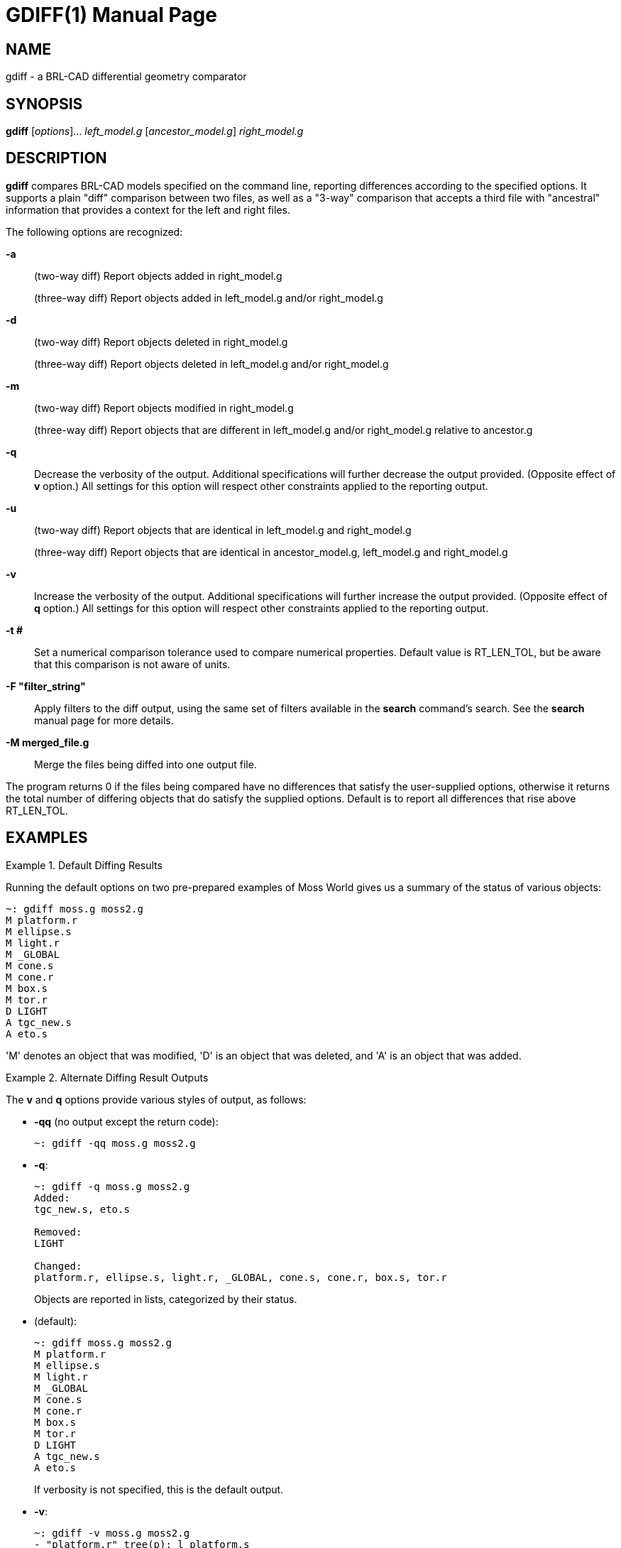= GDIFF(1)
ifndef::site-gen-antora[:doctype: manpage]
:man manual: BRL-CAD
:man source: BRL-CAD
:page-role: manpage

== NAME

gdiff - a BRL-CAD differential geometry comparator

== SYNOPSIS

*gdiff* [_options_]... _left_model.g_ [_ancestor_model.g_] _right_model.g_

== DESCRIPTION

[cmd]*gdiff* compares BRL-CAD models specified on the command line,
reporting differences according to the specified options.  It supports
a plain "diff" comparison between two files, as well as a "3-way"
comparison that accepts a third file with "ancestral" information that
provides a context for the left and right files.

The following options are recognized:

*-a*::
(two-way diff) Report objects added in right_model.g
+
(three-way diff) Report objects added in left_model.g and/or right_model.g

*-d*::
(two-way diff) Report objects deleted in right_model.g
+
(three-way diff) Report objects deleted in left_model.g and/or
right_model.g

*-m*::
(two-way diff) Report objects modified in right_model.g
+
(three-way diff) Report objects that are different in left_model.g
and/or right_model.g relative to ancestor.g

*-q*:: Decrease the verbosity of the output.  Additional
specifications will further decrease the output provided.  (Opposite
effect of [opt]*v* option.) All settings for this option will respect
other constraints applied to the reporting output.

*-u*:: (two-way diff) Report objects that are identical in
left_model.g and right_model.g
+
(three-way diff) Report objects that are identical in
ancestor_model.g, left_model.g and right_model.g

*-v*:: Increase the verbosity of the output.  Additional
specifications will further increase the output provided.  (Opposite
effect of [opt]*q* option.) All settings for this option will respect
other constraints applied to the reporting output.

*-t #*:: Set a numerical comparison tolerance used to compare
numerical properties.  Default value is RT_LEN_TOL, but be aware that
this comparison is not aware of units.

*-F "filter_string"*:: Apply filters to the diff output, using the
same set of filters available in the [cmd]*search* command's search.
See the [cmd]*search* manual page for more details.

*-M merged_file.g*:: Merge the files being diffed into one output
file.

The program returns 0 if the files being compared have no differences
that satisfy the user-supplied options, otherwise it returns the total
number of differing objects that do satisfy the supplied options.
Default is to report all differences that rise above RT_LEN_TOL.

[[_example]]
== EXAMPLES

.Default Diffing Results
====
Running the default options on two pre-prepared examples of Moss World
gives us a summary of the status of various objects:

....  
~: gdiff moss.g moss2.g
M platform.r
M ellipse.s
M light.r
M _GLOBAL
M cone.s
M cone.r
M box.s
M tor.r
D LIGHT
A tgc_new.s
A eto.s
....

'M' denotes an object that was modified, 'D' is an object that was
deleted, and 'A' is an object that was added.
====

.Alternate Diffing Result Outputs
====
The [opt]*v* and [opt]*q* options provide various styles of output, as
follows:

* [opt]*-qq* (no output except the return code): 
+
....
~: gdiff -qq moss.g moss2.g
....

* [opt]*-q*: 
+
....     
~: gdiff -q moss.g moss2.g
Added:
tgc_new.s, eto.s

Removed:
LIGHT

Changed:
platform.r, ellipse.s, light.r, _GLOBAL, cone.s, cone.r, box.s, tor.r
....
+
Objects are reported in lists, categorized by their status. 

* (default): 
+
....     
~: gdiff moss.g moss2.g
M platform.r
M ellipse.s
M light.r
M _GLOBAL
M cone.s
M cone.r
M box.s
M tor.r
D LIGHT
A tgc_new.s
A eto.s
....
+
If verbosity is not specified, this is the default output. 

* [opt]*-v*: 
+
....     
~: gdiff -v moss.g moss2.g
- "platform.r" tree(p): l platform.s
+ "platform.r" tree(p): - {l platform.s} {l cone.s}
- "ellipse.s" C(p): 0 8.980256080627000869753829 8.980256080627000869753829
+ "ellipse.s" C(p): 0 1.561016355403846755933728 1.561016355403846755933728
- "ellipse.s" A(p): 14.87607192992999927128039 0 0
+ "ellipse.s" A(p): 5.559274328313033919357622 0 0
- "light.r" tree(p): l LIGHT
+ "light.r" tree(p): u {l eto.s} {l cone.s}
- "_GLOBAL" title(a): Gary Moss's "World on a Platter"
+ "_GLOBAL" title(a): Gary Moss's "World on a Platter" - diff 01
- "cone.s" H(p): 0 0 26.44671630858999833435519
+ "cone.s" H(p): 0 0 37.49945872348094155768194
- "cone.s" V(p): 16.87542724608999833435519 -34.74353027344000111042988 -16.37908935547000055521494
+ "cone.s" V(p): -23.07777996602787595747941 -46.52170066332633524552875 -19.26697361191882151842947
- "cone.r" tree(p): l cone.s
+ "cone.r" tree(p): l cone.s {1 0 0 53.2994  0 1 0 10.1428  0 0 1 0  0 0 0 1}
- "box.s" V4(p): 30.0283355712900004164112 -5.211529731749999783119165 10.41366577147999805674772
+ "box.s" V4(p): 29.46579237282375984818827 -5.211529731749999783119165 10.41366577147999805674772
- "box.s" V3(p): 30.0283355712900004164112 21.58122539520000060520033 10.41366577147999805674772
+ "box.s" V3(p): 29.46579237282375984818827 21.58122539520000060520033 10.41366577147999805674772
- "box.s" V2(p): 30.0283355712900004164112 21.58122539520000060520033 -16.37908935547000055521494
+ "box.s" V2(p): 29.46579237282375984818827 21.58122539520000060520033 -16.37908935547000055521494
- "box.s" V1(p): 30.0283355712900004164112 -5.211529731749999783119165 -16.37908935547000055521494
+ "box.s" V1(p): 29.46579237282375984818827 -5.211529731749999783119165 -16.37908935547000055521494
- "tor.r" tree(p): l tor
+ "tor.r" tree(p): l tor {1 0 0 8.44652  0 1 0 -56.3571  0 0 1 54.4836  0 0 0 2.71809}
D LIGHT
A tgc_new.s
A eto.s
....
+
The first elevated verbosity level is a more detailed version of the
previous setting, with each parameter in the modified objects reported
in detail.  '-' lines show what was removed for a given attribute or
parameter, and '+' lines contain the data that replaced them.

* [opt]*-vv*: 
+
....     
~: gdiff -vv moss.g moss2.g
- "platform.r" tree(p): l platform.s
+ "platform.r" tree(p): - {l platform.s} {l cone.s}
- "ellipse.s" C(p): 0 8.980256080627000869753829 8.980256080627000869753829
+ "ellipse.s" C(p): 0 1.561016355403846755933728 1.561016355403846755933728
- "ellipse.s" A(p): 14.87607192992999927128039 0 0
+ "ellipse.s" A(p): 5.559274328313033919357622 0 0
- "light.r" tree(p): l LIGHT
+ "light.r" tree(p): u {l eto.s} {l cone.s}
- "_GLOBAL" title(a): Gary Moss's "World on a Platter"
+ "_GLOBAL" title(a): Gary Moss's "World on a Platter" - diff 01
- "cone.s" H(p): 0 0 26.44671630858999833435519
+ "cone.s" H(p): 0 0 37.49945872348094155768194
- "cone.s" V(p): 16.87542724608999833435519 -34.74353027344000111042988 -16.37908935547000055521494
+ "cone.s" V(p): -23.07777996602787595747941 -46.52170066332633524552875 -19.26697361191882151842947
- "cone.r" tree(p): l cone.s
+ "cone.r" tree(p): l cone.s {1 0 0 53.2994  0 1 0 10.1428  0 0 1 0  0 0 0 1}
- "box.s" V4(p): 30.0283355712900004164112 -5.211529731749999783119165 10.41366577147999805674772
+ "box.s" V4(p): 29.46579237282375984818827 -5.211529731749999783119165 10.41366577147999805674772
- "box.s" V3(p): 30.0283355712900004164112 21.58122539520000060520033 10.41366577147999805674772
+ "box.s" V3(p): 29.46579237282375984818827 21.58122539520000060520033 10.41366577147999805674772
- "box.s" V2(p): 30.0283355712900004164112 21.58122539520000060520033 -16.37908935547000055521494
+ "box.s" V2(p): 29.46579237282375984818827 21.58122539520000060520033 -16.37908935547000055521494
- "box.s" V1(p): 30.0283355712900004164112 -5.211529731749999783119165 -16.37908935547000055521494
+ "box.s" V1(p): 29.46579237282375984818827 -5.211529731749999783119165 -16.37908935547000055521494
- "tor.r" tree(p): l tor
+ "tor.r" tree(p): l tor {1 0 0 8.44652  0 1 0 -56.3571  0 0 1 54.4836  0 0 0 2.71809}
D "LIGHT" C(p): 0 0 2.539999961852999810218989
D "LIGHT" B(p): 0 2.539999961852999810218989 0
D "LIGHT" A(p): 2.539999961852999810218989 0 0
D "LIGHT" V(p): 20.15756225586000027760747 -13.52595329284999969843284 5.034742355347000319909512
D "LIGHT" DB5_MINORTYPE(p): ell
A "tgc_new.s" D(p): 0 500 0
A "tgc_new.s" C(p): 250 0 0
A "tgc_new.s" B(p): 0 250 0
A "tgc_new.s" A(p): 500 0 0
A "tgc_new.s" H(p): 0 0 2000
A "tgc_new.s" V(p): 0 0 -1000
A "tgc_new.s" DB5_MINORTYPE(p): tgc
A "eto.s" r_d(p): 1.724149328000026404339451
A "eto.s" r(p): 13.79319462400021123471561
A "eto.s" C(p): 3.448298656000062134552309 0 3.448298656000062134552309
A "eto.s" N(p): 0 0 0.01724149328000028000285049
A "eto.s" V(p): 8.533195938359670051909234 -11.04524849332910996224655 -1.403988582132086548881489
A "eto.s" DB5_MINORTYPE(p): eto
....
+
The second elevation of the verbosity level is a fully detailed diff
that contains all information added or removed.
====

.Filtering Based on Difference Type
====
The options [opt]*a*, [opt]*d*, [opt]*m*, and [opt]*u* control which
categories of diff results (added, deleted, modified, and unchanged)
are reported. By default added, deleted and modified items are
reported, but once one of these four options is specified only those
specified are reported:

* Report only objects added: 
+
....   
~: gdiff -a moss.g moss2.g
A tgc_new.s
A eto.s
....

* Report only objects deleted: 
+
....   
~: gdiff -d moss.g moss2.g
D LIGHT
....

* Report both added and deleted objects, but not modified objects: 
+
....   
~: gdiff -a -d moss.g moss2.g
D LIGHT
A tgc_new.s
A eto.s
....

* Report unmodified objects: 
+
....   
~: gdiff -u moss.g moss2.g
ellipse.r
box.r
all.g
....
====

.Filtering Results With Tolerance
====
To eliminate differences in modifications that are too small to be of
interest, the [opt]*t* is used.  What difference constitutes "too
small" is up to the user - in this example, we will use 30
millimeters:

....
~: gdiff -v -t 30.0 moss.g moss2.g
- "platform.r" tree(p): l platform.s
+ "platform.r" tree(p): - {l platform.s} {l cone.s}
- "light.r" tree(p): l LIGHT
+ "light.r" tree(p): u {l eto.s} {l cone.s}
- "_GLOBAL" title(a): Gary Moss's "World on a Platter"
+ "_GLOBAL" title(a): Gary Moss's "World on a Platter" - diff 01
- "cone.s" V(p): 16.87542724608999833435519 -34.74353027344000111042988 -16.37908935547000055521494
+ "cone.s" V(p): -23.07777996602787595747941 -46.52170066332633524552875 -19.26697361191882151842947
- "cone.r" tree(p): l cone.s
+ "cone.r" tree(p): l cone.s {1 0 0 53.2994  0 1 0 10.1428  0 0 1 0  0 0 0 1}
- "tor.r" tree(p): l tor
+ "tor.r" tree(p): l tor {1 0 0 8.44652  0 1 0 -56.3571  0 0 1 54.4836  0 0 0 2.71809}
D LIGHT
A tgc_new.s
A eto.s
....

Notice that ellipse.s, which was on earlier lists, is now
filtered out.  cone.s has a difference in the x coordinates of the
parameter V that is large enough to satisfy the tolerance filter, so
that parameter stays in.  Parameters that are not strictly numerical
comparisons, or those that are part of added or deleted objects,
remain in the report.
====

.Filtering Results With Search Filters
====
The _search_ filtering technique can be used to select specific
subsets of the database to see in reports, using the [opt]*F* option.
For example, limiting the diff report to only objects of type
elliptical torus:

....
~: gdiff -F "-type eto" moss.g moss2.g
A eto.s
....

Note that this option will work at all levels of verbosity: 

....
~: gdiff -vv -F "-type eto" moss.g moss2.g
A "eto.s" r_d(p): 1.724149328000026404339451
A "eto.s" r(p): 13.79319462400021123471561
A "eto.s" C(p): 3.448298656000062134552309 0 3.448298656000062134552309
A "eto.s" N(p): 0 0 0.01724149328000028000285049
A "eto.s" V(p): 8.533195938359670051909234 -11.04524849332910996224655 -1.403988582132086548881489
A "eto.s" DB5_MINORTYPE(p): eto
....
====

.Combining Multiple Filters
====
The various diff filters can be used together.  For example, repeating
the search filter with ell types added to the accepted list produces
the following:

....
~: gdiff -vv -F "-type eto -or -type ell" moss.g moss2.g
- "ellipse.s" C(p): 0 8.980256080627000869753829 8.980256080627000869753829
+ "ellipse.s" C(p): 0 1.561016355403846755933728 1.561016355403846755933728
- "ellipse.s" A(p): 14.87607192992999927128039 0 0
+ "ellipse.s" A(p): 5.559274328313033919357622 0 0
D "LIGHT" C(p): 0 0 2.539999961852999810218989
D "LIGHT" B(p): 0 2.539999961852999810218989 0
D "LIGHT" A(p): 2.539999961852999810218989 0 0
D "LIGHT" V(p): 20.15756225586000027760747 -13.52595329284999969843284 5.034742355347000319909512
D "LIGHT" DB5_MINORTYPE(p): ell
A "eto.s" r_d(p): 1.724149328000026404339451
A "eto.s" r(p): 13.79319462400021123471561
A "eto.s" C(p): 3.448298656000062134552309 0 3.448298656000062134552309
A "eto.s" N(p): 0 0 0.01724149328000028000285049
A "eto.s" V(p): 8.533195938359670051909234 -11.04524849332910996224655 -1.403988582132086548881489
A "eto.s" DB5_MINORTYPE(p): eto
....

If we now add the tolerance filter, we see ellipse.s is filtered out: 

....
~: gdiff -vv -t 30.0 -F "-type eto -or -type ell" moss.g moss2.g
D "LIGHT" C(p): 0 0 2.539999961852999810218989
D "LIGHT" B(p): 0 2.539999961852999810218989 0
D "LIGHT" A(p): 2.539999961852999810218989 0 0
D "LIGHT" V(p): 20.15756225586000027760747 -13.52595329284999969843284 5.034742355347000319909512
D "LIGHT" DB5_MINORTYPE(p): ell
A "eto.s" r_d(p): 1.724149328000026404339451
A "eto.s" r(p): 13.79319462400021123471561
A "eto.s" C(p): 3.448298656000062134552309 0 3.448298656000062134552309
A "eto.s" N(p): 0 0 0.01724149328000028000285049
A "eto.s" V(p): 8.533195938359670051909234 -11.04524849332910996224655 -1.403988582132086548881489
A "eto.s" DB5_MINORTYPE(p): eto
....

ellipse.s satisfies the search filter, but is filtered by virtue of
having no differences larger than 30 in its parameters.
====

.Three Way Differences
====
A "3-way" diff uses an ancestor file as a basis for evaluating the
differences between two other files.  This ancestor provides a
"context" in which it is possible to tell whether a difference between
two files is a) the product of a change in one but not the other in
comparison to the original or b) whether both have (incompatibly)
changed in comparison to the original.  For example, if we compare
moss2.g from the previous examples to a new file moss3.g:

....
~: gdiff moss2.g moss3.g
M platform.r
M ellipse.s
D ellipse.r
M light.r
M _GLOBAL
M cone.s
M cone.r
M box.s
M tor.r
M eto.s
M all.g
M tor
A ellipse2.r
A LIGHT
....

All we can tell is that these objects differ from each other.  If,
however, we add moss.g to the comparison as an ancestor file:

....
~: gdiff moss2.g moss.g moss3.g
M platform.r
M ellipse.s
D(R) ellipse.r
M light.r
M _GLOBAL
M cone.s
M cone.r
M box.s
M tor.r
M all.g
D(L) LIGHT
M tor
A(B) tgc_new.s
C eto.s
A(R) ellipse2.r
....

We can now see that ellipse.r was deleted only from the right file
(moss3.g) and was unchanged in moss2.g. Similarly, we can tell that
LIGHT wsa deleted from moss2.g, ellipse2.r was added in moss3.g,
tgc_new.s was added identically in both moss2.g and moss3.g, and eto.s
is different in moss2.g and moss3.g in some fashion that the ancestor
file moss.g cannot help gdiff resolve (a conflict, denoted by 'C'.)

To delve deeper into the nature of the changes, we increase the
verbosity with the [opt]*v* option:

....
~: gdiff -v moss2.g moss.g moss3.g
M(L) "platform.r" tree(p): - {l platform.s} {l cone.s}
M(L) "ellipse.s" C(p): 0 1.561016355403846755933728 1.561016355403846755933728
M(L) "ellipse.s" A(p): 5.559274328313033919357622 0 0
D(R) ellipse.r
M(L) "light.r" tree(p): u {l eto.s} {l cone.s}
M(L) "_GLOBAL" title(p): Gary Moss's "World on a Platter" - diff 01
M(L) "cone.s" H(p): 0 0 37.49945872348094155768194
M(L) "cone.s" V(p): -23.07777996602787595747941 -46.52170066332633524552875 -19.26697361191882151842947
M(L) "cone.r" tree(p): l cone.s {1 0 0 53.2994  0 1 0 10.1428  0 0 1 0  0 0 0 1}
M(L) "box.s" V4(p): 29.46579237282375984818827 -5.211529731749999783119165 10.41366577147999805674772
M(L) "box.s" V3(p): 29.46579237282375984818827 21.58122539520000060520033 10.41366577147999805674772
M(L) "box.s" V2(p): 29.46579237282375984818827 21.58122539520000060520033 -16.37908935547000055521494
M(L) "box.s" V1(p): 29.46579237282375984818827 -5.211529731749999783119165 -16.37908935547000055521494
M(L) "tor.r" tree(p): l tor {1 0 0 8.44652  0 1 0 -56.3571  0 0 1 54.4836  0 0 0 2.71809}
M(R) "all.g" tree(p): u {u {u {l platform.r} {l box.r {1 0 0 -23.6989  0 1 0 13.41  0 0 1 8.02399  0 0 0 1}}}
{u {l cone.r {1 0 0 22.0492  0 1 0 12.2349  0 0 1 2.11125e-07  0 0 0 1}} {l ellipse2.r {1 0 0 14.6793  0 1 0
-41.6077  0 0 1 38.7988  0 0 0 1}}}} {u {l tor.r} {l light.r}}
D(R) "all.g" region_id(p): -1
D(L) LIGHT
M(R) "tor" r_h(p): 6.036279429344108216071163
M(R) "tor" r_a(p): 30.18139425891995841766402
A(B) tgc_new.s
C(LA!=RA) eto.s
A(R) ellipse2.r
....

At this level of verbosity, we can now see that most of the
modifications are from the left (moss2.g) file.  M(L) denotes a change
that is present only in the left file - the right (moss3.g) agrees
with the ancestor.  Similarly, we can now see that the deletion of
ellipse.r, the addition of ellipse2.r and the change to all.g come
from moss3.g.  The conflict on eto.s is that two add operations (one
in moss2.g, one in moss3.g) produced different eto.s primitives -
there is no ancestor for eto.s in moss.g, so there is no way to
identify one of the eto.s primitives as "correct" - they have equal
standing, and manual intervention is needed to determine which eto.s
is the "correct" version.
====

.Complex Three Way Differences
====
Conflicts can arise from situations other than incompatible
additions - an incompatible modification is also enough to trigger a
conflict.  Consider three ellipsoids, one of which is an ancestor, one
of which has had its A and B vectors modified, and the other of which
has had its B and C vectors modified. A three-way diff of these files
reports a conflict:

....
~: gdiff ell_1.g ell_0.g ell_2.g
C ell.s
....

However, closer inspection reveals that this conflict is different
than the one reported above for the eto.s object:

....
~: gdiff -v ell_1.g ell_0.g ell_2.g
C(LM!=RM) ell.s
....

This notation indicates that a modification in the left side (ell_1.g)
does not match a modification made in ell_2.g. Unlike the eto.s, which
reported an add conflict, this is a modification conflict triggered by
incompatible, different parameters.  Indeed a full verbosity
inspection:

....
~: gdiff -vv ell_1.g ell_0.g ell_2.g
M(R) "ell.s" C(p): 0 0 300
C(A) "ell.s" B(p): 0 500 0
C(L) "ell.s" B(p): 0 510 0
C(R) "ell.s" B(p): 0 300 0
M(L) "ell.s" A(p): 1100 0 0
....

reveals that the changes to the A and C parameters are _not_ in
conflict - it is the B parameter that is causing the problem.
====

.Merging Files
====
The last and most powerful feature of [cmd]*gdiff* is to _merge_ two
or three different geometry files into a single output file.  This is
most useful when an ancestor is available and a three way merge can be
performed - in the two way case, the "ancestor" is an empty file and
the results will tend to include many more conflicts.  For example,
the three way merge of the moss examples earlier:

....
~: gdiff -M moss_merged.g moss2.g moss0.g moss3.g
M platform.r
M ellipse.s
D(R) ellipse.r
M light.r
M _GLOBAL
M cone.s
M cone.r
M box.s
M tor.r
M all.g
D(L) LIGHT
M tor
A(B) tgc_new.s
C eto.s
A(R) ellipse2.r
Merging into moss_merged.g
~: mged moss_merged.g ls
CONFLICT(eto.s).left     cone.r/R                 platform.r/R
CONFLICT(eto.s).right    cone.s                   platform.s
all.g/                   ellipse.s                tgc_new.s
box.r/R                  ellipse2.r/R             tor
box.s                    light.r/R                tor.r/R
....

The resulting file has only two conflict objects present - the same
eto.s issue that was discussed earlier.  Trying to do the same merge
_without_ the ancestor file:

....
~: gdiff -M moss_2way_merge.g moss2.g moss3.g
M platform.r
M ellipse.s
D ellipse.r
M light.r
M _GLOBAL
M cone.s
M cone.r
M box.s
M tor.r
M eto.s
M all.g
M tor
A ellipse2.r
A LIGHT
Merging into moss_2way_merge.g
~: mged moss_2way_merge.g ls
CONFLICT(all.g).left/         CONFLICT(light.r).right/R
CONFLICT(all.g).right/        CONFLICT(platform.r).left/R
CONFLICT(box.s).left          CONFLICT(platform.r).right/R
CONFLICT(box.s).right         CONFLICT(tor).left
CONFLICT(cone.r).left/R       CONFLICT(tor).right
CONFLICT(cone.r).right/R      CONFLICT(tor.r).left/R
CONFLICT(cone.s).left         CONFLICT(tor.r).right/R
CONFLICT(cone.s).right        LIGHT
CONFLICT(ellipse.s).left      box.r/R
CONFLICT(ellipse.s).right     ellipse.r/R
CONFLICT(eto.s).left          ellipse2.r/R
CONFLICT(eto.s).right         platform.s
CONFLICT(light.r).left/R      tgc_new.s
....

The result is far less clean, although the merge was still performed -
in this latter case, the end user will have to resolve many more
conflicting object states manually.
====

== SEE ALSO

xref:man:n/search.adoc[*search*(n)]

== AUTHOR

BRL-CAD Team

== COPYRIGHT

This software is Copyright (c) 2014-2021 by the United States
Government as represented by U.S. Army Research Laboratory.

== BUG REPORTS

Reports of bugs or problems should be submitted via electronic mail to
mailto:devs@brlcad.org[]
